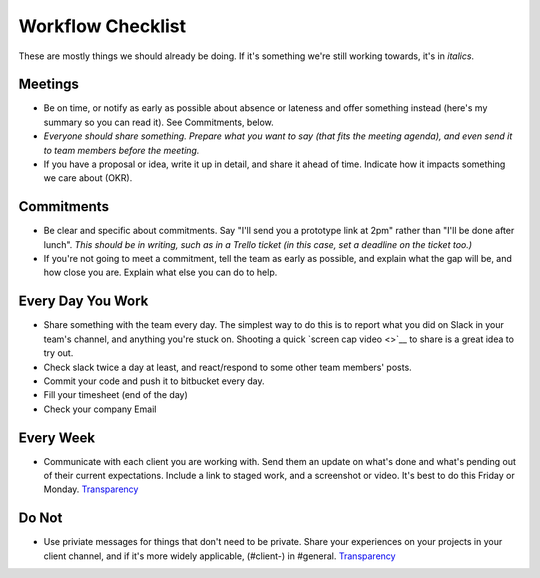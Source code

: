 Workflow Checklist
==================

These are mostly things we should already be doing. If it's something
we're still working towards, it's in *italics*.

Meetings
--------

-  Be on time, or notify as early as possible about absence or lateness
   and offer something instead (here's my summary so you can read it).
   See Commitments, below.
-  *Everyone should share something. Prepare what you want to say (that
   fits the meeting agenda), and even send it to team members before the
   meeting.*
-  If you have a proposal or idea, write it up in detail, and share it
   ahead of time. Indicate how it impacts something we care about (OKR).

Commitments
-----------

-  Be clear and specific about commitments. Say "I'll send you a
   prototype link at 2pm" rather than "I'll be done after lunch". *This
   should be in writing, such as in a Trello ticket (in this case, set a
   deadline on the ticket too.)*
-  If you're not going to meet a commitment, tell the team as early as
   possible, and explain what the gap will be, and how close you are.
   Explain what else you can do to help.

Every Day You Work
------------------

-  Share something with the team every day. The simplest way to do this
   is to report what you did on Slack in your team's channel, and
   anything you're stuck on. Shooting a quick `screen cap video <>`__ to
   share is a great idea to try out.
-  Check slack twice a day at least, and react/respond to some other
   team members' posts.
-  Commit your code and push it to bitbucket every day.
-  Fill your timesheet (end of the day)
-  Check your company Email

Every Week
----------

-  Communicate with each client you are working with. Send them an
   update on what's done and what's pending out of their current
   expectations. Include a link to staged work, and a screenshot or
   video. It's best to do this Friday or Monday.
   `Transparency <../TRANSPARENCY.md>`__

Do Not
------

-  Use priviate messages for things that don't need to be private. Share
   your experiences on your projects in your client channel, and if it's
   more widely applicable, (#client-) in #general.
   `Transparency <../TRANSPARENCY.md>`__
